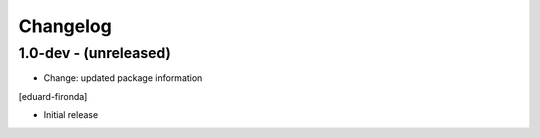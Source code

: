 Changelog
=========

1.0-dev - (unreleased)
----------------------
* Change: updated package information
[eduard-fironda]

* Initial release
